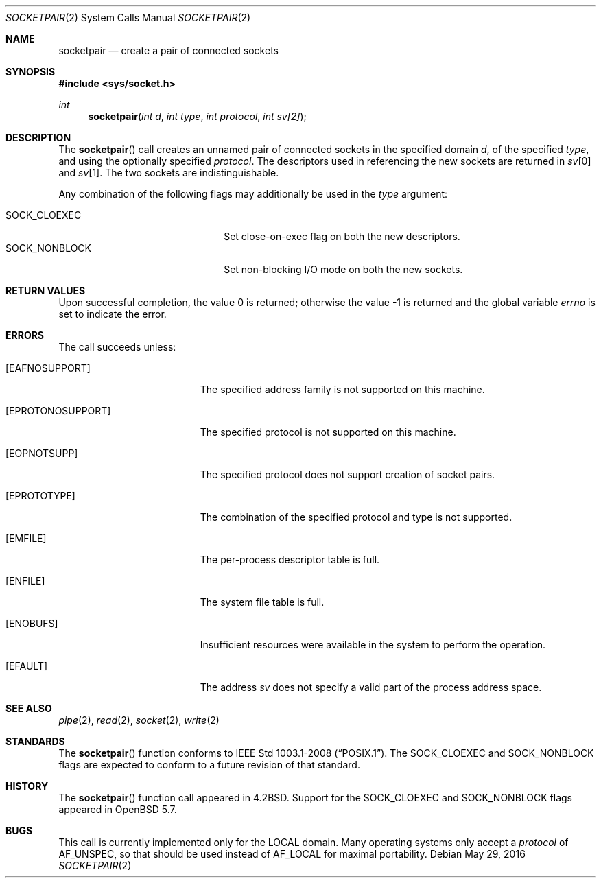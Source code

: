 .\"	$OpenBSD: socketpair.2,v 1.20 2016/05/29 06:01:24 guenther Exp $
.\"	$NetBSD: socketpair.2,v 1.5 1995/02/27 12:38:00 cgd Exp $
.\"
.\" Copyright (c) 1983, 1991, 1993
.\"	The Regents of the University of California.  All rights reserved.
.\"
.\" Redistribution and use in source and binary forms, with or without
.\" modification, are permitted provided that the following conditions
.\" are met:
.\" 1. Redistributions of source code must retain the above copyright
.\"    notice, this list of conditions and the following disclaimer.
.\" 2. Redistributions in binary form must reproduce the above copyright
.\"    notice, this list of conditions and the following disclaimer in the
.\"    documentation and/or other materials provided with the distribution.
.\" 3. Neither the name of the University nor the names of its contributors
.\"    may be used to endorse or promote products derived from this software
.\"    without specific prior written permission.
.\"
.\" THIS SOFTWARE IS PROVIDED BY THE REGENTS AND CONTRIBUTORS ``AS IS'' AND
.\" ANY EXPRESS OR IMPLIED WARRANTIES, INCLUDING, BUT NOT LIMITED TO, THE
.\" IMPLIED WARRANTIES OF MERCHANTABILITY AND FITNESS FOR A PARTICULAR PURPOSE
.\" ARE DISCLAIMED.  IN NO EVENT SHALL THE REGENTS OR CONTRIBUTORS BE LIABLE
.\" FOR ANY DIRECT, INDIRECT, INCIDENTAL, SPECIAL, EXEMPLARY, OR CONSEQUENTIAL
.\" DAMAGES (INCLUDING, BUT NOT LIMITED TO, PROCUREMENT OF SUBSTITUTE GOODS
.\" OR SERVICES; LOSS OF USE, DATA, OR PROFITS; OR BUSINESS INTERRUPTION)
.\" HOWEVER CAUSED AND ON ANY THEORY OF LIABILITY, WHETHER IN CONTRACT, STRICT
.\" LIABILITY, OR TORT (INCLUDING NEGLIGENCE OR OTHERWISE) ARISING IN ANY WAY
.\" OUT OF THE USE OF THIS SOFTWARE, EVEN IF ADVISED OF THE POSSIBILITY OF
.\" SUCH DAMAGE.
.\"
.\"     @(#)socketpair.2	8.1 (Berkeley) 6/4/93
.\"
.Dd $Mdocdate: May 29 2016 $
.Dt SOCKETPAIR 2
.Os
.Sh NAME
.Nm socketpair
.Nd create a pair of connected sockets
.Sh SYNOPSIS
.In sys/socket.h
.Ft int
.Fn socketpair "int d" "int type" "int protocol" "int sv[2]"
.Sh DESCRIPTION
The
.Fn socketpair
call creates an unnamed pair of connected sockets in
the specified domain
.Fa d ,
of the specified
.Fa type ,
and using the optionally specified
.Fa protocol .
The descriptors used in referencing the new sockets
are returned in
.Fa sv Ns [0]
and
.Fa sv Ns [1] .
The two sockets are indistinguishable.
.Pp
Any combination of the following flags may additionally be used in the
.Fa type
argument:
.Pp
.Bl -tag -width "SOCK_NONBLOCKX" -offset indent -compact
.It SOCK_CLOEXEC
Set close-on-exec flag on both the new descriptors.
.It SOCK_NONBLOCK
Set non-blocking I/O mode on both the new sockets.
.El
.Sh RETURN VALUES
.Rv -std
.Sh ERRORS
The call succeeds unless:
.Bl -tag -width Er
.It Bq Er EAFNOSUPPORT
The specified address family is not supported on this machine.
.It Bq Er EPROTONOSUPPORT
The specified protocol is not supported on this machine.
.It Bq Er EOPNOTSUPP
The specified protocol does not support creation of socket pairs.
.It Bq Er EPROTOTYPE
The combination of the specified protocol and type is not supported.
.It Bq Er EMFILE
The per-process descriptor table is full.
.It Bq Er ENFILE
The system file table is full.
.It Bq Er ENOBUFS
Insufficient resources were available in the system
to perform the operation.
.It Bq Er EFAULT
The address
.Fa sv
does not specify a valid part of the
process address space.
.El
.Sh SEE ALSO
.Xr pipe 2 ,
.Xr read 2 ,
.Xr socket 2 ,
.Xr write 2
.Sh STANDARDS
The
.Fn socketpair
function conforms to
.St -p1003.1-2008 .
The
.Dv SOCK_CLOEXEC
and
.Dv SOCK_NONBLOCK
flags are expected to conform to a future revision of that standard.
.Sh HISTORY
The
.Fn socketpair
function call appeared in
.Bx 4.2 .
Support for the
.Dv SOCK_CLOEXEC
and
.Dv SOCK_NONBLOCK
flags appeared in
.Ox 5.7 .
.Sh BUGS
This call is currently implemented only for the LOCAL domain.
Many operating systems only accept a
.Fa protocol
of
.Dv AF_UNSPEC ,
so that should be used instead of
.Dv AF_LOCAL
for maximal portability.
